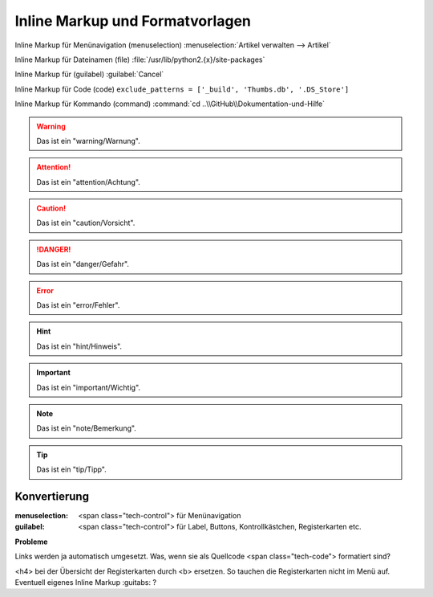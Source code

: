 ﻿Inline Markup und Formatvorlagen
********************************

Inline Markup für Menünavigation (menuselection) :menuselection:`Artikel verwalten -->  Artikel`

Inline Markup für Dateinamen (file) :file:`/usr/lib/python2.{x}/site-packages`

Inline Markup für (guilabel) :guilabel:`Cancel` 

Inline Markup für Code (code) ``exclude_patterns = ['_build', 'Thumbs.db', '.DS_Store']``

Inline Markup für Kommando (command) :command:`cd ..\\GitHub\\Dokumentation-und-Hilfe`

.. warning:: Das ist ein "warning/Warnung".

.. attention:: Das ist ein "attention/Achtung".

.. caution:: Das ist ein "caution/Vorsicht".

.. danger:: Das ist ein "danger/Gefahr".

.. error:: Das ist ein "error/Fehler".

.. hint:: Das ist ein "hint/Hinweis".

.. important:: Das ist ein "important/Wichtig".

.. note:: Das ist ein "note/Bemerkung".

.. tip:: Das ist ein "tip/Tipp".

.. seealso:: Das ist ein "Siehe auch".

Konvertierung
-------------

:menuselection: <span class="tech-control"> für Menünavigation

:guilabel: <span class="tech-control"> für Label, Buttons, Kontrollkästchen, Registerkarten etc.


**Probleme**

Links werden ja automatisch umgesetzt. Was, wenn sie als Quellcode <span class="tech-code"> formatiert sind?

<h4> bei der Übersicht der Registerkarten durch <b> ersetzen. So tauchen die Registerkarten nicht im Menü auf. Eventuell eigenes Inline Markup :guitabs: ?